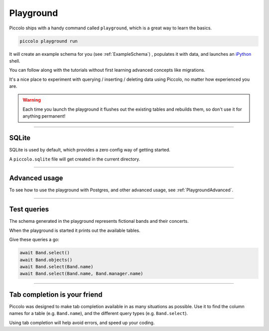 .. _Playground:

Playground
==========

Piccolo ships with a handy command called ``playground``, which is a great way
to learn the basics.

.. code-block:: bash

    piccolo playground run

It will create an example schema for you (see :ref:`ExampleSchema`) , populates it with data, and launches an `iPython <https://ipython.org/>`_ shell.

You can follow along with the tutorials without first learning advanced
concepts like migrations.

It's a nice place to experiment with querying / inserting / deleting data using
Piccolo, no matter how experienced you are.

.. warning::
    Each time you launch the playground it flushes out the existing tables and rebuilds them, so don't use it for anything permanent!

-------------------------------------------------------------------------------

SQLite
------

SQLite is used by default, which provides a zero config way of getting started.

A ``piccolo.sqlite`` file will get created in the current directory.

-------------------------------------------------------------------------------

Advanced usage
---------------

To see how to use the playground with Postgres, and other advanced usage, see
:ref:`PlaygroundAdvanced`.

-------------------------------------------------------------------------------

Test queries
------------

The schema generated in the playground represents fictional bands and their
concerts.

When the playground is started it prints out the available tables.

Give these queries a go:

.. code-block:: python

    await Band.select()
    await Band.objects()
    await Band.select(Band.name)
    await Band.select(Band.name, Band.manager.name)

-------------------------------------------------------------------------------

Tab completion is your friend
-----------------------------

Piccolo was designed to make tab completion available in as many situations
as possible. Use it to find the column names for a table (e.g. ``Band.name``),
and the different query types (e.g. ``Band.select``).

Using tab completion will help avoid errors, and speed up your coding.
